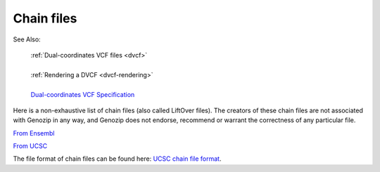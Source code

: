 .. _dvcf-chain-files:

Chain files
===========

See Also:

    | :ref:`Dual-coordinates VCF files <dvcf>`
    |
    | :ref:`Rendering a DVCF <dvcf-rendering>`
    |
    | `Dual-coordinates VCF Specification <https://www.researchgate.net/publication/351904893_The_Variant_Call_Format_Dual_Coordinates_Extension_DVCF_Specification>`_

Here is a non-exhaustive list of chain files (also called LiftOver files). The creators of these chain files are not associated with Genozip in any way, and Genozip does not endorse, recommend or warrant the correctness of any particular file.

`From Ensembl <http://ftp.ensembl.org/pub/assembly_mapping/>`_

`From UCSC <https://hgdownload.soe.ucsc.edu/downloads.html>`_

The file format of chain files can be found here: `UCSC chain file format <https://genome.ucsc.edu/goldenPath/help/chain.html>`_. 
